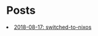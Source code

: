 * Posts

#+NAME: list-posts
#+BEGIN_SRC elisp :cache yes :exports results :results EXPORT html
  (defun remove-date (filename) (substring filename 11))
  (defun remove-title (filename) (substring filename 0 10))
  (defun pretify (filename) (concat (remove-title filename) ": " (remove-date filename)))
  (defun generate-html (path)
    (concat "<li><a href=./posts/" (file-name-base path) ".html" ">" (pretify (file-name-base path)) "</a></li>"))
  
  (defun build-list (path)
    (mapcar #'generate-html (file-expand-wildcards path)))

  (setq posts (mapcar #'generate-html (file-expand-wildcards "./posts/*.org")))
  
  (mapconcat 'identity posts "\n")
#+END_SRC

#+RESULTS[b1c5b278d55c2bd9aec799d5ab51f21c59b26fac]: list-posts
#+begin_export html
<li><a href=./posts/2018-08-17-switched-to-nixos.html>2018-08-17: switched-to-nixos</a></li>
#+end_export
